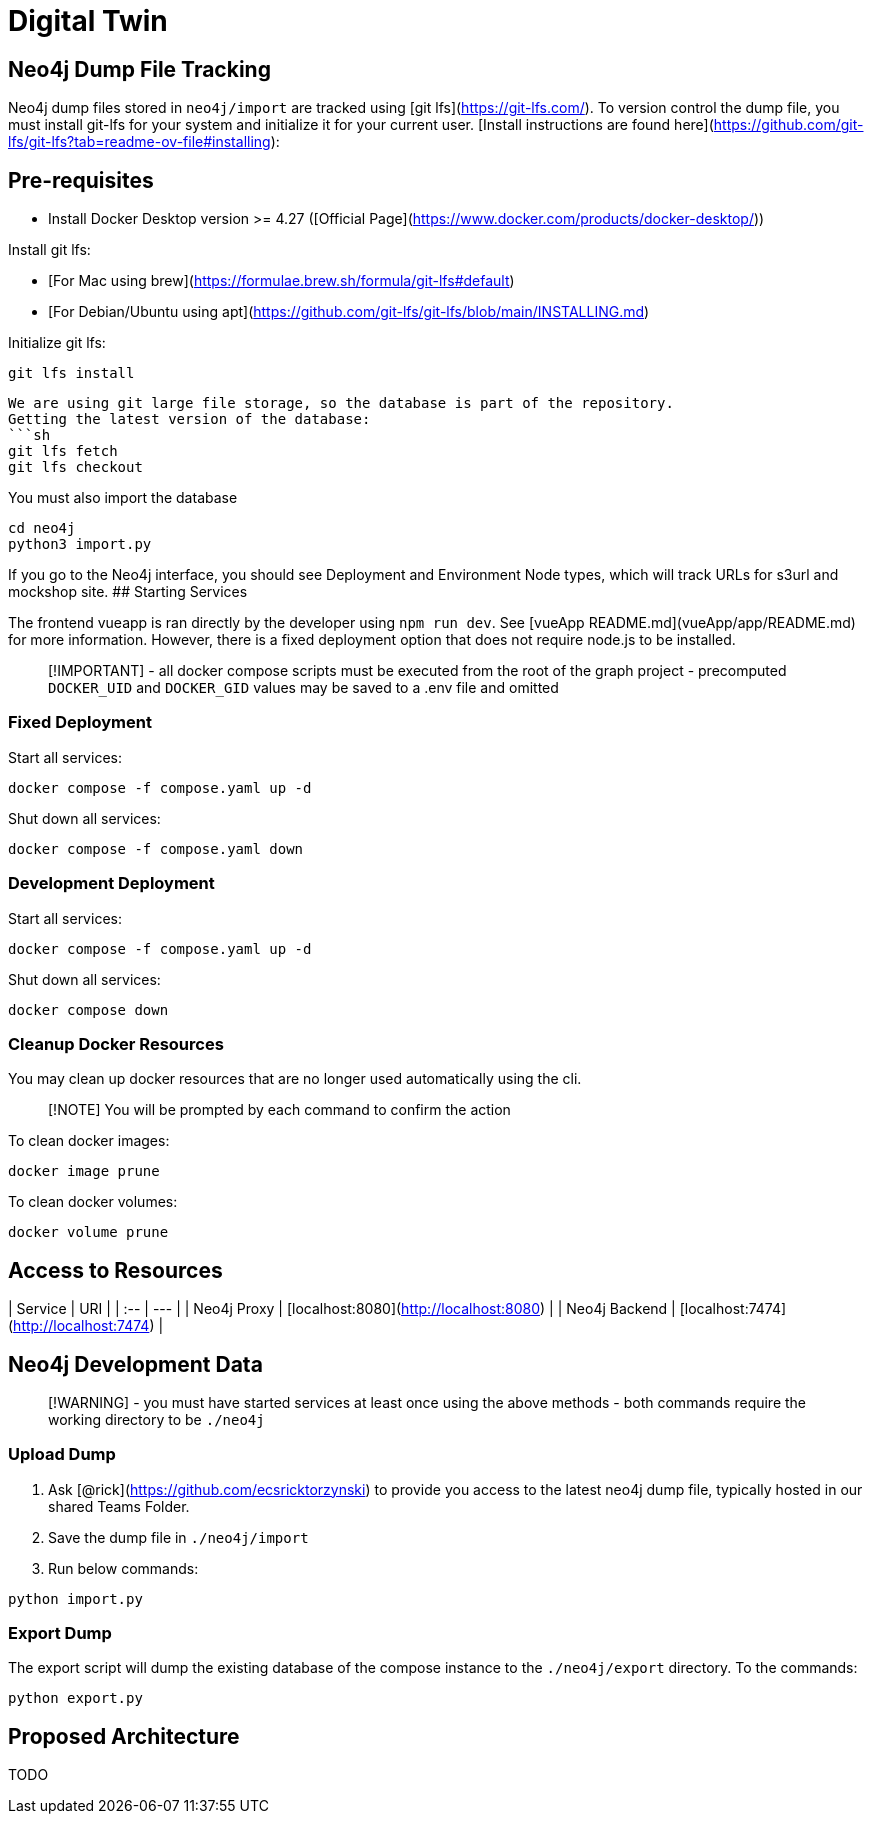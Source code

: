 # Digital Twin

## Neo4j Dump File Tracking

Neo4j dump files stored in `neo4j/import` are tracked using [git lfs](https://git-lfs.com/).
To version control the dump file, you must install git-lfs for your system and initialize
it for your current user. [Install instructions are found here](https://github.com/git-lfs/git-lfs?tab=readme-ov-file#installing):

## Pre-requisites
- Install Docker Desktop version >= 4.27 ([Official Page](https://www.docker.com/products/docker-desktop/))

Install git lfs:

- [For Mac using brew](https://formulae.brew.sh/formula/git-lfs#default)
- [For Debian/Ubuntu using apt](https://github.com/git-lfs/git-lfs/blob/main/INSTALLING.md)

Initialize git lfs:

```sh
git lfs install
```

```
We are using git large file storage, so the database is part of the repository.
Getting the latest version of the database:
```sh
git lfs fetch
git lfs checkout
```
You must also import the database
```sh
cd neo4j
python3 import.py
```
If you go to the Neo4j interface, you should see Deployment and Environment Node types, which will track URLs for s3url and mockshop site.
## Starting Services

The frontend vueapp is ran directly by the developer using `npm run dev`. See
[vueApp README.md](vueApp/app/README.md) for more information. However, there
is a fixed deployment option that does not require node.js to be installed.

> [!IMPORTANT]
> - all docker compose scripts must be executed from the root of the graph project
> - precomputed `DOCKER_UID` and `DOCKER_GID` values may be saved to a .env file and omitted

### Fixed Deployment

Start all services:

```sh
docker compose -f compose.yaml up -d
```

Shut down all services:

```sh
docker compose -f compose.yaml down
```

### Development Deployment

Start all services:

```sh
docker compose -f compose.yaml up -d
```

Shut down all services:

```sh
docker compose down
```

### Cleanup Docker Resources

You may clean up docker resources that are no longer used automatically using
the cli.

> [!NOTE]
> You will be prompted by each command to confirm the action

To clean docker images:

```sh
docker image prune
```

To clean docker volumes:

```sh
docker volume prune
```

## Access to Resources

| Service       | URI                                     |
| :--           | ---                                     |
| Neo4j Proxy   | [localhost:8080](http://localhost:8080) |
| Neo4j Backend | [localhost:7474](http://localhost:7474) |

## Neo4j Development Data

> [!WARNING]
> - you must have started services at least once using the above methods
> - both commands require the working directory to be `./neo4j`

### Upload Dump

1. Ask [@rick](https://github.com/ecsricktorzynski) to provide you access to the
    latest neo4j dump file, typically hosted in our shared Teams Folder.
2. Save the dump file in `./neo4j/import`
3. Run below commands:

```sh
python import.py
```

### Export Dump

The export script will dump the existing database of the compose instance to
the `./neo4j/export` directory. To the commands:

```sh
python export.py
```

== Proposed Architecture

TODO

